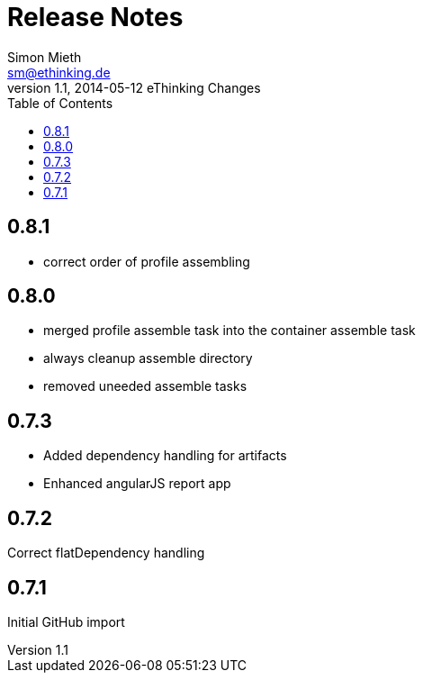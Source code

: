 = Release Notes
Simon Mieth <sm@ethinking.de>
v1.1, 2014-05-12 eThinking Changes
:toc: left
:toclevels: 4
:source-highlighter: coderay
:icons: font


== 0.8.1
 * correct order of profile assembling


== 0.8.0

* merged profile assemble task into the container assemble task
* always cleanup assemble directory
* removed uneeded assemble tasks




== 0.7.3

* Added dependency handling for artifacts 
* Enhanced angularJS report app


== 0.7.2

Correct flatDependency handling


== 0.7.1 

Initial GitHub import